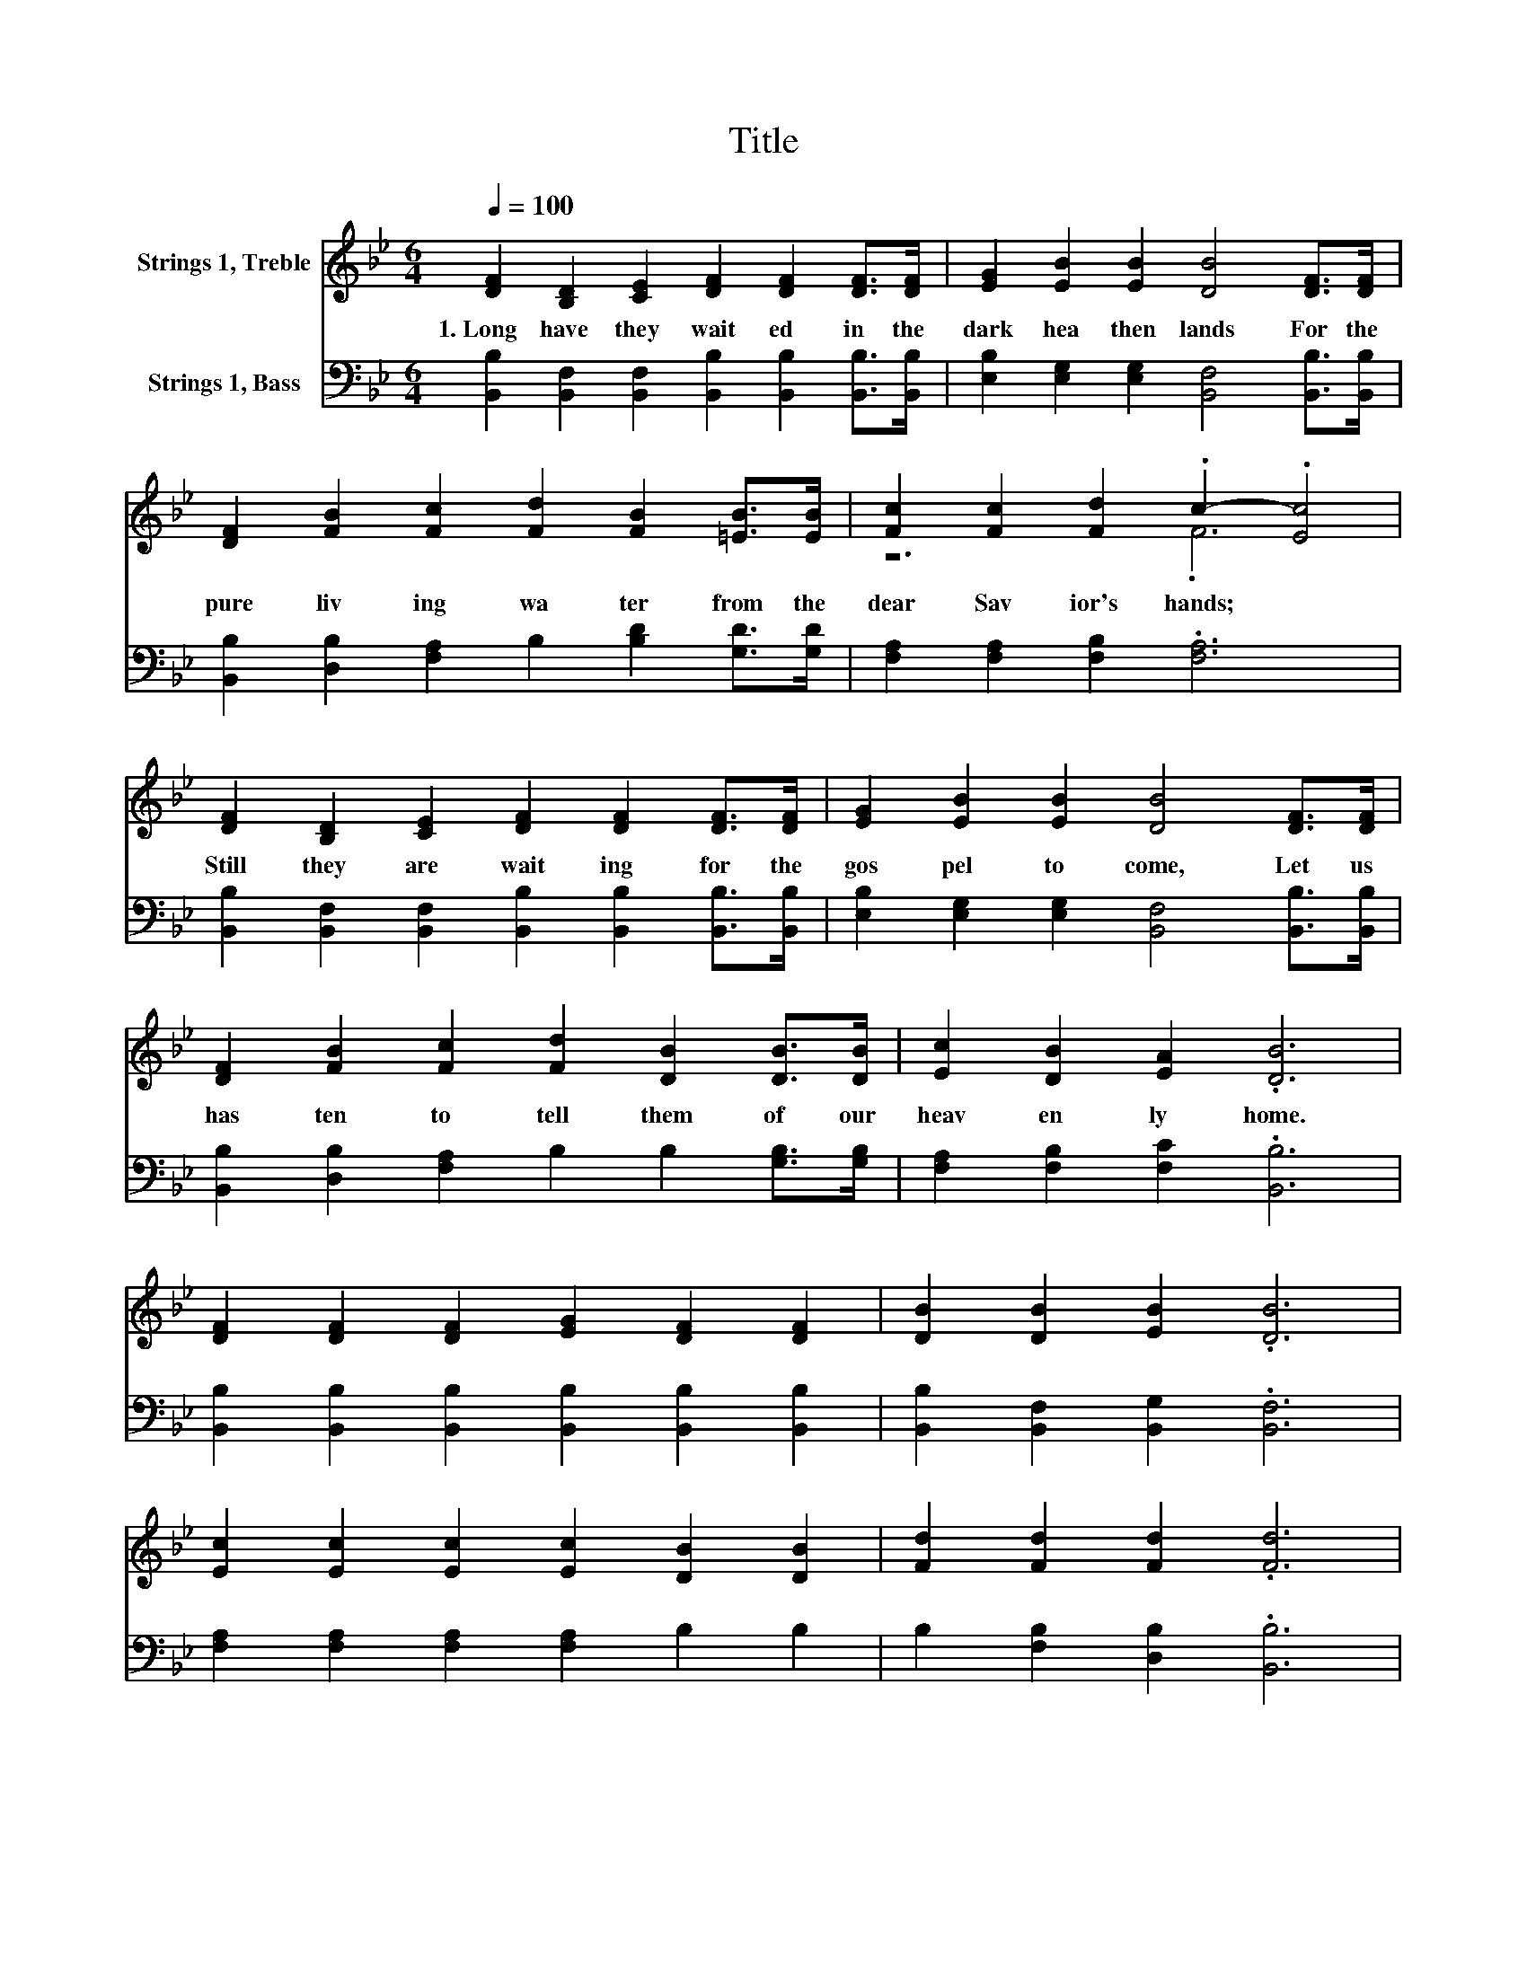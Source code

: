 X:1
T:Title
%%score ( 1 2 ) 3
L:1/8
Q:1/4=100
M:6/4
K:Bb
V:1 treble nm="Strings 1, Treble"
V:2 treble 
V:3 bass nm="Strings 1, Bass"
V:1
 [DF]2 [B,D]2 [CE]2 [DF]2 [DF]2 [DF]>[DF] | [EG]2 [EB]2 [EB]2 [DB]4 [DF]>[DF] | %2
w: 1.~Long~ have~ they~ wait ed~ in~ the~|dark~ hea then~ lands~ For~ the~|
 [DF]2 [FB]2 [Fc]2 [Fd]2 [FB]2 [=EB]>[EB] | [Fc]2 [Fc]2 [Fd]2 .c2- .[Ec]4 | %4
w: pure~ liv ing~ wa ter~ from~ the~|dear~ Sav ior's~ hands;~ *|
 [DF]2 [B,D]2 [CE]2 [DF]2 [DF]2 [DF]>[DF] | [EG]2 [EB]2 [EB]2 [DB]4 [DF]>[DF] | %6
w: Still~ they~ are~ wait ing~ for~ the~|gos pel~ to~ come,~ Let~ us~|
 [DF]2 [FB]2 [Fc]2 [Fd]2 [DB]2 [DB]>[DB] | [Ec]2 [DB]2 [EA]2 .[DB]6 | %8
w: has ten~ to~ tell~ them~ of~ our~|heav en ly~ home.~|
 [DF]2 [DF]2 [DF]2 [EG]2 [DF]2 [DF]2 | [DB]2 [DB]2 [EB]2 .[DB]6 | %10
w: ||
 [Ec]2 [Ec]2 [Ec]2 [Ec]2 [DB]2 [DB]2 | [Fd]2 [Fd]2 [Fd]2 .[Fd]6 | %12
w: ||
 [Ge]2 [Fd]2 [=E_d]2 [F=d]2 [FB]2 F2 | [EG]2 [EB]2 [EB]2 [DB]4 [EG]2 | %14
w: ||
 [DF]2 [FB]2 [Fc]2 [Fd]2 [DB]2 [DB]2 | [Ec]2 [DB]2 [EA]2 .[DB]6 |] %16
w: ||
V:2
 x12 | x12 | x12 | z6 .F6 | x12 | x12 | x12 | x12 | x12 | x12 | x12 | x12 | x12 | x12 | x12 | %15
 x12 |] %16
V:3
 [B,,B,]2 [B,,F,]2 [B,,F,]2 [B,,B,]2 [B,,B,]2 [B,,B,]>[B,,B,] | %1
 [E,B,]2 [E,G,]2 [E,G,]2 [B,,F,]4 [B,,B,]>[B,,B,] | %2
 [B,,B,]2 [D,B,]2 [F,A,]2 B,2 [B,D]2 [G,D]>[G,D] | [F,A,]2 [F,A,]2 [F,B,]2 .[F,A,]6 | %4
 [B,,B,]2 [B,,F,]2 [B,,F,]2 [B,,B,]2 [B,,B,]2 [B,,B,]>[B,,B,] | %5
 [E,B,]2 [E,G,]2 [E,G,]2 [B,,F,]4 [B,,B,]>[B,,B,] | %6
 [B,,B,]2 [D,B,]2 [F,A,]2 B,2 B,2 [G,B,]>[G,B,] | [F,A,]2 [F,B,]2 [F,C]2 .[B,,B,]6 | %8
 [B,,B,]2 [B,,B,]2 [B,,B,]2 [B,,B,]2 [B,,B,]2 [B,,B,]2 | [B,,B,]2 [B,,F,]2 [B,,G,]2 .[B,,F,]6 | %10
 [F,A,]2 [F,A,]2 [F,A,]2 [F,A,]2 B,2 B,2 | B,2 [F,B,]2 [D,B,]2 .[B,,B,]6 | %12
 B,2 B,2 B,2 B,2 [B,D]2 [D,B,]2 | [E,B,]2 [E,G,]2 [E,G,]2 [B,,F,]4 [B,,B,]2 | %14
 [B,,B,]2 [D,B,]2 [F,A,]2 B,2 B,2 [G,B,]2 | [F,A,]2 [F,B,]2 [F,C]2 .[B,,B,]6 |] %16

